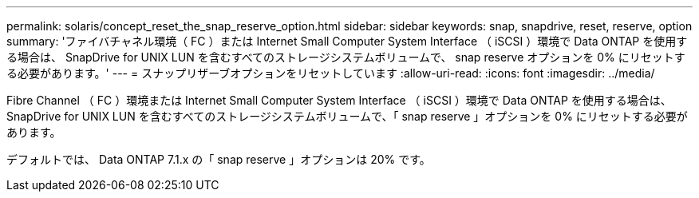 ---
permalink: solaris/concept_reset_the_snap_reserve_option.html 
sidebar: sidebar 
keywords: snap, snapdrive, reset, reserve, option 
summary: 'ファイバチャネル環境（ FC ）または Internet Small Computer System Interface （ iSCSI ）環境で Data ONTAP を使用する場合は、 SnapDrive for UNIX LUN を含むすべてのストレージシステムボリュームで、 snap reserve オプションを 0% にリセットする必要があります。' 
---
= スナップリザーブオプションをリセットしています
:allow-uri-read: 
:icons: font
:imagesdir: ../media/


[role="lead"]
Fibre Channel （ FC ）環境または Internet Small Computer System Interface （ iSCSI ）環境で Data ONTAP を使用する場合は、 SnapDrive for UNIX LUN を含むすべてのストレージシステムボリュームで、「 snap reserve 」オプションを 0% にリセットする必要があります。

デフォルトでは、 Data ONTAP 7.1.x の「 snap reserve 」オプションは 20% です。
